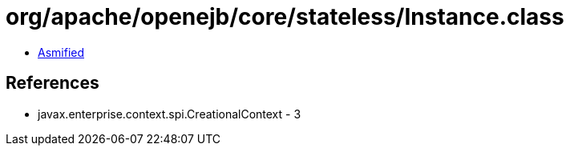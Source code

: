 = org/apache/openejb/core/stateless/Instance.class

 - link:Instance-asmified.java[Asmified]

== References

 - javax.enterprise.context.spi.CreationalContext - 3
